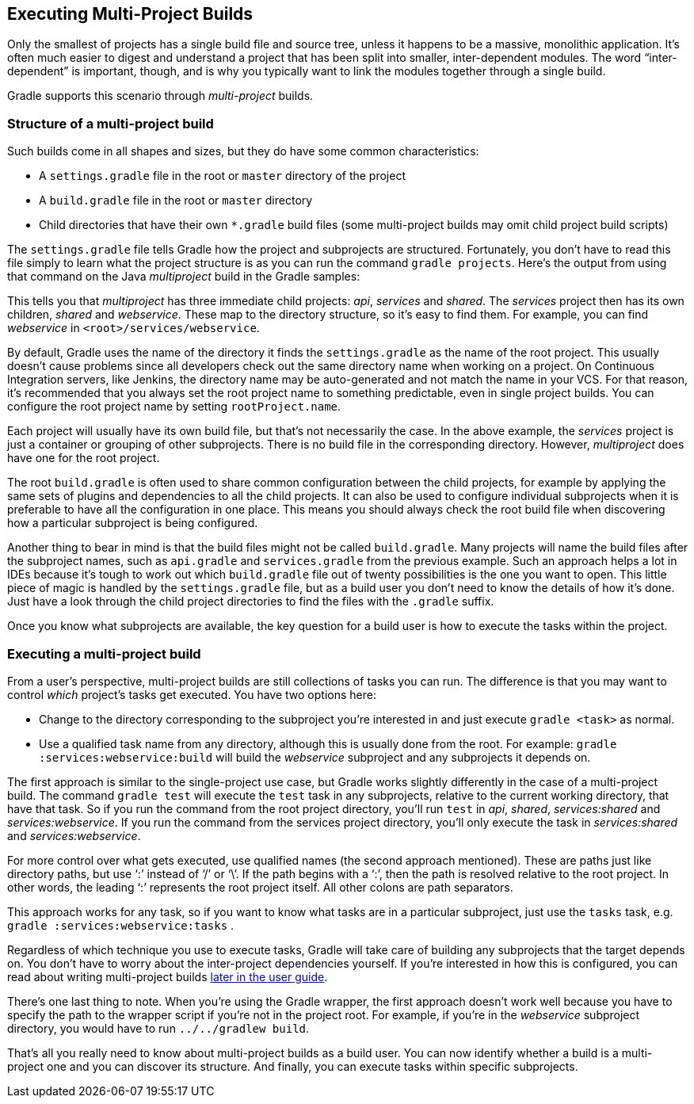 // Copyright 2017 the original author or authors.
//
// Licensed under the Apache License, Version 2.0 (the "License");
// you may not use this file except in compliance with the License.
// You may obtain a copy of the License at
//
//      http://www.apache.org/licenses/LICENSE-2.0
//
// Unless required by applicable law or agreed to in writing, software
// distributed under the License is distributed on an "AS IS" BASIS,
// WITHOUT WARRANTIES OR CONDITIONS OF ANY KIND, either express or implied.
// See the License for the specific language governing permissions and
// limitations under the License.

[[intro_multi_project_builds]]
== Executing Multi-Project Builds

Only the smallest of projects has a single build file and source tree, unless it happens to be a massive, monolithic application. It’s often much easier to digest and understand a project that has been split into smaller, inter-dependent modules. The word “inter-dependent” is important, though, and is why you typically want to link the modules together through a single build.

Gradle supports this scenario through _multi-project_ builds.


[[sec:structure_of_a_multiproject_build]]
=== Structure of a multi-project build

Such builds come in all shapes and sizes, but they do have some common characteristics:

* A `settings.gradle` file in the root or `master` directory of the project
* A `build.gradle` file in the root or `master` directory
* Child directories that have their own `*.gradle` build files (some multi-project builds may omit child project build scripts)


The `settings.gradle` file tells Gradle how the project and subprojects are structured. Fortunately, you don’t have to read this file simply to learn what the project structure is as you can run the command `gradle projects`. Here's the output from using that command on the Java _multiproject_ build in the Gradle samples:
++++
<sample id="listProjects" dir="java/multiproject" title="Listing the projects in a build">
                <output args="-q projects"/>
            </sample>
++++


This tells you that _multiproject_ has three immediate child projects: _api_, _services_ and _shared_. The _services_ project then has its own children, _shared_ and _webservice_. These map to the directory structure, so it’s easy to find them. For example, you can find _webservice_ in `&lt;root&gt;/services/webservice`.

By default, Gradle uses the name of the directory it finds the `settings.gradle` as the name of the root project. This usually doesn't cause problems since all developers check out the same directory name when working on a project. On Continuous Integration servers, like Jenkins, the directory name may be auto-generated and not match the name in your VCS. For that reason, it's recommended that you always set the root project name to something predictable, even in single project builds. You can configure the root project name by setting `rootProject.name`.

Each project will usually have its own build file, but that's not necessarily the case. In the above example, the _services_ project is just a container or grouping of other subprojects. There is no build file in the corresponding directory. However, _multiproject_ does have one for the root project.

The root `build.gradle` is often used to share common configuration between the child projects, for example by applying the same sets of plugins and dependencies to all the child projects. It can also be used to configure individual subprojects when it is preferable to have all the configuration in one place. This means you should always check the root build file when discovering how a particular subproject is being configured.

Another thing to bear in mind is that the build files might not be called `build.gradle`. Many projects will name the build files after the subproject names, such as `api.gradle` and `services.gradle` from the previous example. Such an approach helps a lot in IDEs because it’s tough to work out which `build.gradle` file out of twenty possibilities is the one you want to open. This little piece of magic is handled by the `settings.gradle` file, but as a build user you don’t need to know the details of how it’s done. Just have a look through the child project directories to find the files with the `.gradle` suffix.

Once you know what subprojects are available, the key question for a build user is how to execute the tasks within the project.

[[sec:executing_a_multiproject_build]]
=== Executing a multi-project build

From a user's perspective, multi-project builds are still collections of tasks you can run. The difference is that you may want to control _which_ project's tasks get executed. You have two options here:

* Change to the directory corresponding to the subproject you’re interested in and just execute `gradle &lt;task&gt;` as normal.
* Use a qualified task name from any directory, although this is usually done from the root. For example: `gradle :services:webservice:build` will build the _webservice_ subproject and any subprojects it depends on.

The first approach is similar to the single-project use case, but Gradle works slightly differently in the case of a multi-project build. The command `gradle test` will execute the `test` task in any subprojects, relative to the current working directory, that have that task. So if you run the command from the root project directory, you’ll run `test` in _api_, _shared_, _services:shared_ and _services:webservice_. If you run the command from the services project directory, you’ll only execute the task in _services:shared_ and _services:webservice_.

For more control over what gets executed, use qualified names (the second approach mentioned). These are paths just like directory paths, but use ‘:’ instead of ‘/’ or ‘\’. If the path begins with a ‘:’, then the path is resolved relative to the root project. In other words, the leading ‘:’ represents the root project itself. All other colons are path separators.

This approach works for any task, so if you want to know what tasks are in a particular subproject, just use the `tasks` task, e.g. `gradle :services:webservice:tasks` .

Regardless of which technique you use to execute tasks, Gradle will take care of building any subprojects that the target depends on. You don’t have to worry about the inter-project dependencies yourself. If you’re interested in how this is configured, you can read about writing multi-project builds <<multi_project_builds,later in the user guide>>.

There’s one last thing to note. When you’re using the Gradle wrapper, the first approach doesn’t work well because you have to specify the path to the wrapper script if you’re not in the project root. For example, if you’re in the _webservice_ subproject directory, you would have to run `../../gradlew build`.

That’s all you really need to know about multi-project builds as a build user. You can now identify whether a build is a multi-project one and you can discover its structure. And finally, you can execute tasks within specific subprojects.
